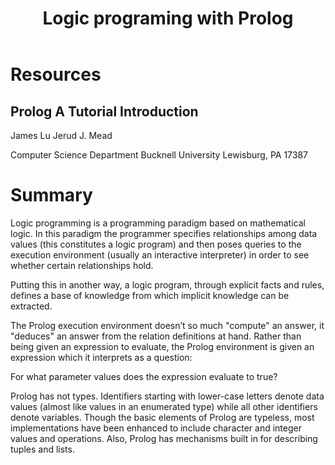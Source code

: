 #+TITLE: Logic programing with Prolog
#+STARTUP: showall

* Resources
** Prolog A Tutorial Introduction

   James Lu
   Jerud J. Mead

   Computer Science Department
   Bucknell University
   Lewisburg, PA 17387

* Summary

  Logic programming is a programming paradigm based on mathematical logic. In
  this paradigm the programmer specifies relationships among data values (this
  constitutes a logic program) and then poses queries to the execution
  environment (usually an interactive interpreter) in order to see whether
  certain relationships hold.

  Putting this in another way, a logic program, through explicit facts and
  rules, defines a base of knowledge from which implicit knowledge can be extracted.

  The Prolog execution environment doesn’t so much "compute" an answer, it
  "deduces" an answer from the relation definitions at hand. Rather than being
  given an expression to evaluate, the Prolog environment is given an expression
  which it interprets as a question:

    For what parameter values does the expression evaluate to true?

  Prolog has not types. Identifiers starting with lower-case letters denote data
  values (almost like values in an enumerated type) while all other identifiers
  denote variables. Though the basic elements of Prolog are typeless, most
  implementations have been enhanced to include character and integer values and
  operations. Also, Prolog has mechanisms built in for describing tuples and
  lists.
